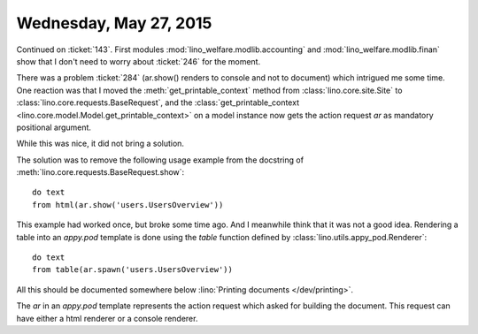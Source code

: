 =======================
Wednesday, May 27, 2015
=======================

Continued on :ticket:`143`.  First modules
:mod:`lino_welfare.modlib.accounting` and :mod:`lino_welfare.modlib.finan`
show that I don't need to worry about :ticket:`246` for the moment.

There was a problem :ticket:`284` (ar.show() renders to console and
not to document) which intrigued me some time.  One reaction was that
I moved the :meth:`get_printable_context` method from
:class:`lino.core.site.Site` to
:class:`lino.core.requests.BaseRequest`, and the
:class:`get_printable_context
<lino.core.model.Model.get_printable_context>` on a model instance now
gets the action request `ar` as mandatory positional argument.

While this was nice, it did not bring a solution.

The solution was to remove the following usage example from the
docstring of :meth:`lino.core.requests.BaseRequest.show`::

    do text
    from html(ar.show('users.UsersOverview'))

This example had worked once, but broke some time ago.  And I
meanwhile think that it was not a good idea.  Rendering a table into
an `appy.pod` template is done using the `table` function defined by
:class:`lino.utils.appy_pod.Renderer`::

    do text
    from table(ar.spawn('users.UsersOverview'))

All this should be documented somewhere below :lino:`Printing
documents </dev/printing>`.

The `ar` in an `appy.pod` template represents the action request which
asked for building the document. This request can have either a html
renderer or a console renderer.
